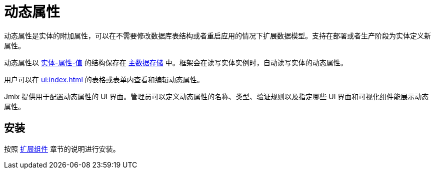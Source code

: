= 动态属性

动态属性是实体的附加属性，可以在不需要修改数据库表结构或者重启应用的情况下扩展数据模型。支持在部署或者生产阶段为实体定义新属性。

动态属性以 https://en.wikipedia.org/wiki/Entity–attribute–value_model[实体-属性-值^] 的结构保存在 xref:data-model:data-stores.adoc#main[主数据存储] 中。框架会在读写实体实例时，自动读写实体的动态属性。

用户可以在 xref:ui:index.adoc[] 的表格或表单内查看和编辑动态属性。

Jmix 提供用于配置动态属性的 UI 界面。管理员可以定义动态属性的名称、类型、验证规则以及指定哪些 UI 界面和可视化组件能展示动态属性。

[[installation]]
== 安装

按照 xref:ROOT:add-ons.adoc[扩展组件] 章节的说明进行安装。

